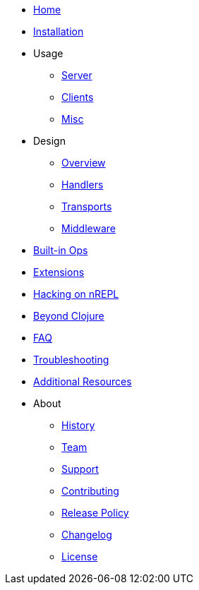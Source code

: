 * xref:index.adoc[Home]
* xref:installation.adoc[Installation]
* Usage
** xref:usage/server.adoc[Server]
** xref:usage/clients.adoc[Clients]
** xref:usage/misc.adoc[Misc]
* Design
** xref:design/overview.adoc[Overview]
** xref:design/handlers.adoc[Handlers]
** xref:design/transports.adoc[Transports]
** xref:design/middleware.adoc[Middleware]
* xref:ops.adoc[Built-in Ops]
* xref:Extensions.adoc[Extensions]
* xref:hacking_on_nrepl.adoc[Hacking on nREPL]
* xref:beyond_clojure.adoc[Beyond Clojure]
* xref:faq.adoc[FAQ]
* xref:troubleshooting.adoc[Troubleshooting]
* xref:additional_resources.adoc[Additional Resources]
* About
** xref:about/history.adoc[History]
** xref:about/team.adoc[Team]
** xref:about/support.adoc[Support]
** xref:about/contributing.adoc[Contributing]
** xref:about/release_policy.adoc[Release Policy]
** xref:about/changelog.adoc[Changelog]
** xref:about/license.adoc[License]
